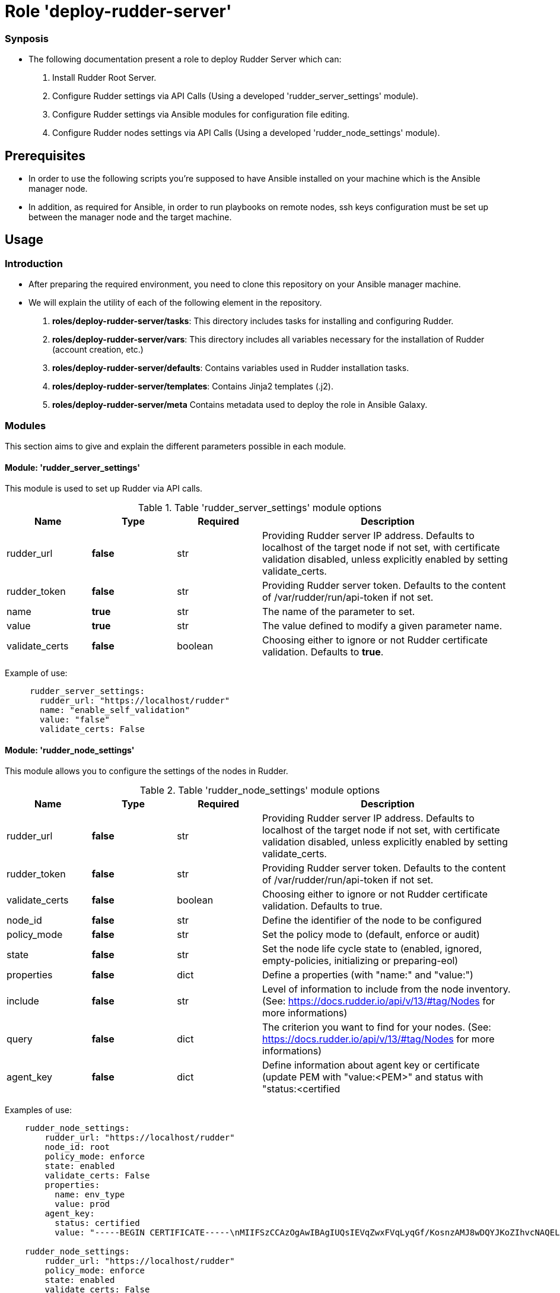 = Role 'deploy-rudder-server'

=== Synposis

* The following documentation present a role to deploy Rudder Server which can:  

1. Install Rudder Root Server.
2. Configure Rudder settings via API Calls (Using a developed 'rudder_server_settings' module).
3. Configure Rudder settings via Ansible modules for configuration file editing.
4. Configure Rudder nodes settings via API Calls (Using a developed 'rudder_node_settings' module).

== Prerequisites
* In order to use the following scripts you're supposed to have Ansible installed on your machine which is the Ansible manager node.

* In addition, as required for Ansible, in order to run playbooks on remote nodes, ssh keys configuration must be set up between the manager node and the target machine. 

== Usage 

=== Introduction

* After preparing the required environment, you need to clone this repository on your Ansible manager machine.

* We will explain the utility of each of the following element in the repository. 
        . *roles/deploy-rudder-server/tasks*: This directory includes tasks for installing and configuring Rudder.

        . *roles/deploy-rudder-server/vars*: This directory includes all variables necessary for the installation of Rudder (account creation, etc.)
        
        . *roles/deploy-rudder-server/defaults*: Contains variables used in Rudder installation tasks.

        . *roles/deploy-rudder-server/templates*: Contains Jinja2 templates (.j2).

        . *roles/deploy-rudder-server/meta* Contains metadata used to deploy the role in Ansible Galaxy.

=== Modules

This section aims to give and explain the different parameters possible in each module.

==== Module: 'rudder_server_settings'

This module is used to set up Rudder via API calls.

.Table 'rudder_server_settings' module options
[cols="1,1,1,3"] 
|===
|Name | Type |Required|Description

|rudder_url
|*false*
|str
|Providing Rudder server IP address. Defaults to localhost of the target node if not set, with certificate validation disabled, unless explicitly enabled by setting validate_certs.

|rudder_token
|*false*
|str
|Providing Rudder server token. Defaults to the content of /var/rudder/run/api-token if not set.

|name
|*true*
|str
|The name of the parameter to set.

|value
|*true*
|str
|The value defined to modify a given parameter name.

|validate_certs
|*false*
|boolean
|Choosing either to ignore or not Rudder certificate validation. Defaults to *true*.
|===

Example of use:

----
     rudder_server_settings:
       rudder_url: "https://localhost/rudder"
       name: "enable_self_validation"
       value: "false"
       validate_certs: False
----

==== Module: 'rudder_node_settings'

This module allows you to configure the settings of the nodes in Rudder.

.Table 'rudder_node_settings' module options
[cols="1,1,1,3"] 
|===
|Name | Type |Required|Description

|rudder_url
|*false*
|str
|Providing Rudder server IP address. Defaults to localhost of the target node if not set, with certificate validation disabled, unless explicitly enabled by setting validate_certs.

|rudder_token
|*false*
|str
|Providing Rudder server token. Defaults to the content of /var/rudder/run/api-token if not set.

|validate_certs
|*false*
|boolean
|Choosing either to ignore or not Rudder certificate validation. Defaults to true.

|node_id
|*false*
|str
|Define the identifier of the node to be configured

|policy_mode
|*false*
|str
|Set the policy mode to (default, enforce or audit)

|state
|*false*
|str
|Set the node life cycle state to (enabled, ignored, empty-policies, initializing or preparing-eol)

|properties
|*false*
|dict
|Define a properties (with "name:" and "value:")

|include
|*false*
|str
|Level of information to include from the node inventory. (See: https://docs.rudder.io/api/v/13/#tag/Nodes for more informations)

|query
|*false*
|dict
|The criterion you want to find for your nodes. (See: https://docs.rudder.io/api/v/13/#tag/Nodes for more informations)

|agent_key
|*false*
|dict
|Define information about agent key or certificate (update PEM with "value:<PEM>" and status with "status:<certified|undefined>")
|===

Examples of use:

----
    rudder_node_settings:
        rudder_url: "https://localhost/rudder"
        node_id: root
        policy_mode: enforce
        state: enabled
        validate_certs: False
        properties:
          name: env_type
          value: prod
        agent_key:
          status: certified
          value: "-----BEGIN CERTIFICATE-----\nMIIFSzCCAzOgAwIBAgIUQsIEVqZwxFVqLyqGf/KosnzAMJ8wDQYJKoZIhvcNAQEL\nBQAwFjEUMBIGCgmSJomT8ixkAQEMBHJvb3QwHhcNMjEwNTIxMDc1NjU5WhcNMzEw\nNTE5MDc1NjU5WjAWMRQwEgYKCZImiZPyLGQBAQwEcm9vdDCCAiIwDQYJKoZIhvcN\nAQEBBQADggIPADCCAgoCggIBALJ1hTqm1EpN215ZBOYTUyIQXrSv3/IMGgyP0bPZ\nHMX2nhYpO+ydJB1DQ3PEV3V7z/N5gXf+RwRvkGiITLuPN7U/eWjOalpqUFz2rVkr\nyIR0falNHxLu7XDP/zC+tTK4U+uDJZz415EzSgXFNEXRoOOu5my8Cw1I+PcCrPeP\n0lCB4x5Qreqg7GpwQxuys7op0ToxxoBtniQNdMfBR+DfBEFbAlJ/zIdM0+h5qa29\np/kBWTineLwM5L+WwwdWyVP0KP5RNOwPsm/b9p9j48YFLetuSXwqVvJWN5ulOM4f\nlaM4LVnBZIh7ybgty7tazfow7atWiTvw3H5RO8CfNTFDgupCavYxOumkac8Vj82H\nu6Uz40KD01kAA7Yhwzt+CjHt9+a5LcP3fU5XcvdlhC2nBEp2jV9/tyWUGCe7K+OZ\ncQoNaBEeDhV4U6ril6LZL21Kqzsr8krHOvwzgmPI9lpB7k+B+IMwiQ+fRrPslSJ9\n/ybwJ9SuzRkNhblxExT/IsHAyo3e1QM3Tg0pH7t3Nti2LqxTTAd7nYC35VBJZv6K\nt/lYAgPFQXFxngDUimV9RstEMqYbx0nx+Fcwh5I+ZHTiQ7WNBohMtrxMtArCA+d5\nr8h52tMQ1RJZdHz/BCf1phhykPQJtCEaUsOjIuBbj4BcoMx4qP+1zsGPSgkY8zOo\nCLjxAgMBAAGjgZAwgY0wDAYDVR0TBAUwAwEB/zAdBgNVHQ4EFgQU0r6r9MwvgBvk\nsjh0Z/Nc3oV1W58wUQYDVR0jBEowSIAU0r6r9MwvgBvksjh0Z/Nc3oV1W5+hGqQY\nMBYxFDASBgoJkiaJk/IsZAEBDARyb290ghRCwgRWpnDEVWovKoZ/8qiyfMAwnzAL\nBgNVHQ8EBAMCArwwDQYJKoZIhvcNAQELBQADggIBAAnOBQM2qrLiY6RtzW2GgT75\nbnonFQpSZ538qwPHd605ItBmhw044mmjTKhV7jvPSmba6xsPO9syi7Jk7ZzanaWv\nunjxbX+go1GXErtizQGlcMrJkQvEWAieKeL7CgPMgUb0WTe1rd/juuh1Ty1ceiDY\nGgXUgUoxVAp5+n9szvz1wwlwA4l5E0TdnQJTXysCkm1Y5o20ij363nnr2Jhf/z2w\nybWXSh6lak1RKhTyAojzkbQcMy8E273x32QDf9942bQBtff1NOybzquiUKHo1Rke\nXkjwadKjq2rD7MSKkmXIiEYb/Fg/nXLxVRyCpxtOYuwHJOAXtGZjUB8x8C5arPCi\nqWrHEHySKhLMi3b6M176VtjiJmjS61P5HO3SzMZMqaUizkPyfRfR0QDsk8SJbBWU\n3QfABlVsvJTPJqHCmz2C4KLoM4ZMRlx7e4MqZvYlO+dbVvbWTGuxpuSVzwG+w7FD\ntFWthQkGEb56maZQqNgskNgcPaMoFMnjrNcJdN2fhSCBZtLlp555PhOg/ngBjiai\ny8Nck9lhvLnAowoDZ6TPJplfLMH6SjJjlKiRbp786x+RpoqBUf+ONgCIP7DJUmjr\nV0eVtFwSVj/NhM92MsKfeNIvk1bfFWArqnwwVEROoFT6QmjVba9Idq0LDl+Rg7em\nL9XQ0rY+TfnOGyuPHOkk\n-----END CERTIFICATE-----"

    rudder_node_settings:
        rudder_url: "https://localhost/rudder"
        policy_mode: enforce
        state: enabled
        validate_certs: False
        properties:
          name: env_type
          value: prod          
        include: "minimal"
        query:
          select: "nodeAndPolicyServer"
          composition: "and"
          where:
            object_type: "node"
            attribute: "nodeHostname"
            comparator: "regex"
            value: "rudder-ansible-node.*"
----

=== Use case 

* First thing you may want to do is to go into `deploy-rudder-server` directory and change the inventory content to ansible target machine IP address which is supposed to be your Rudder Server.

* Specify the desired version of Rudder in *roles/deploy-rudder-server/defaults/main.yml* with `rudder_version: 6.2`.

* Specify the desired credentials for the first connection to Rudder in *roles/deploy-rudder-server/vars/main.yml*. Here is an example of an account:

----
rudder_username: admin
rudder_password_hash_type: bcrypt
rudder_password_hash: $2b$12$uU.LawnF2lLlD4mAZviRKeNEb2Z58asv2d5QoEwl7N71Frrt0laJC
rudder_user_role: administrator
----

* Then execute the `main_playbook.yml` using the following command:

----
ansible-playbook -i inventory main_playbook.yml
----

There's a few default configuration values defined in `tasks/configure.yml` file, which you can modify as well depending on your needs.

== Developer

=== Environment setup

==== Prerequisites via apt
Due to dependencies (for example *ansible* -> *paramiko* -> *pynacl* -> *libffi*):

        sudo apt update
        sudo apt install build-essential libssl-dev libffi-dev python-dev

==== Common environment setup
        . Clone this repository: `git clone https://github.com/Normation/rudder-ansible.git`
        . Change directory into the repository root dir: `cd rudder-ansible`
        . Create a virtual environment: `python3 -m venv venv` (or for Python2: `virtualenv venv`. Note this requires you to install the virtualenv package: `pip install virtualenv`)
        . Activate the virtual environment: `. venv/bin/activate`
        . Install development requirements: `pip install -r test-requirements.txt`
        . Exit the virtual environment when you are done: `deactivate`